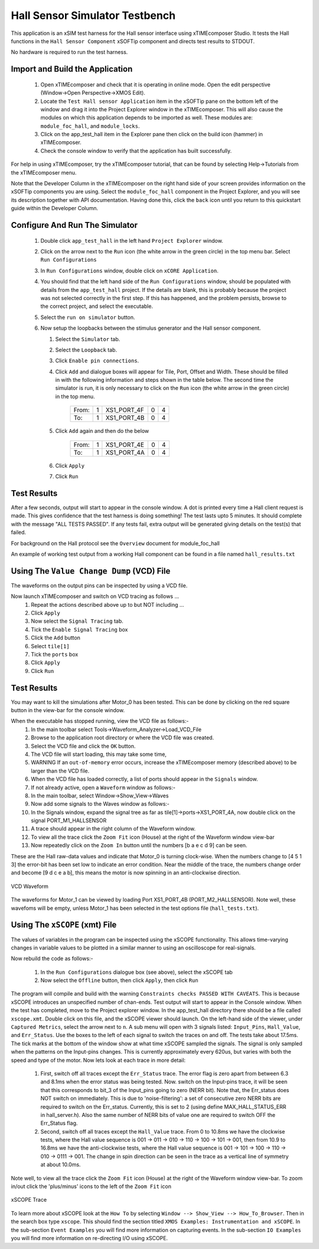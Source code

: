 Hall Sensor Simulator Testbench
===============================

.. _test_hall_Quickstart:

This application is an xSIM test harness for the Hall sensor interface using xTIMEcomposer Studio. It tests the Hall functions in the ``Hall Sensor Component`` xSOFTip component and directs test results to STDOUT.

No hardware is required to run the test harness.

Import and Build the Application
--------------------------------

   1. Open xTIMEcomposer and check that it is operating in online mode. Open the edit perspective (Window->Open Perspective->XMOS Edit).
   #. Locate the ``Test Hall sensor Application`` item in the xSOFTip pane on the bottom left of the window and drag it into the Project Explorer window in the xTIMEcomposer. This will also cause the modules on which this application depends to be imported as well. These modules are: ``module_foc_hall``, and ``module_locks``.
   #. Click on the app_test_hall item in the Explorer pane then click on the build icon (hammer) in xTIMEcomposer. 
   #. Check the console window to verify that the application has built successfully. 

For help in using xTIMEcomposer, try the xTIMEcomposer tutorial, that can be found by selecting Help->Tutorials from the xTIMEcomposer menu.

Note that the Developer Column in the xTIMEcomposer on the right hand side of your screen 
provides information on the xSOFTip components you are using. 
Select the ``module_foc_hall`` component in the Project Explorer, and you will see its description together with API documentation. 
Having done this, click the ``back`` icon until you return to this quickstart guide within the Developer Column.

Configure And Run The Simulator
-------------------------------

   #. Double click ``app_test_hall`` in the left hand ``Project Explorer`` window.
   #. Click on the arrow next to the ``Run`` icon (the white arrow in the green circle) in the top menu bar. Select ``Run Configurations``
   #. In ``Run Configurations`` window, double click on ``xCORE Application``.
   #. You should find that the left hand side of the ``Run Configurations`` window, should be populated with details from the ``app_test_hall`` project. If the details are blank, this is probably because the project was not selected correctly in the first step. If this has happened, and the problem persists, browse to the correct project, and select the executable.
   #. Select the ``run on simulator`` button.
   #. Now setup the loopbacks between the stimulus generator and the
      Hall sensor component.

      #. Select the ``Simulator`` tab.
      #. Select the ``Loopback`` tab.
      #. Click ``Enable pin connections``.
      #. Click ``Add`` and dialogue boxes will appear for Tile, Port, Offset and Width. These should be filled in with the following information and steps shown in the table below. The second time the simulator is run, it is only necessary to click on the ``Run`` icon (the white arrow in the green circle) in the top menu.

                +-------+--------+------------+-------+------+
                | From: |    1   | XS1_PORT_4F|   0   |   4  |
                +-------+--------+------------+-------+------+
                | To:   |    1   | XS1_PORT_4B|   0   |   4  |
                +-------+--------+------------+-------+------+

      #. Click ``Add`` again and then do the below

                +-------+--------+------------+-------+------+
                | From: |    1   | XS1_PORT_4E|   0   |   4  |
                +-------+--------+------------+-------+------+
                | To:   |    1   | XS1_PORT_4A|   0   |   4  |
                +-------+--------+------------+-------+------+

      #. Click ``Apply``
      #. Click ``Run``


Test Results 
------------

After a few seconds, output will start to appear in the console window. A dot is printed every time a Hall client request is made. This gives confidence that the test harness is doing something! The test lasts upto 5 minutes. It should complete with the message "ALL TESTS PASSED". If any tests fail, extra output will be generated giving details on the test(s) that failed.

For background on the Hall protocol see the ``Overview`` document for module_foc_hall

An example of working test output from a working Hall component can be found in a file named ``hall_results.txt``


Using The ``Value Change Dump`` (VCD) File
------------------------------------------

The waveforms on the output pins can be inspected by using a VCD file.

Now launch xTIMEcomposer and switch on VCD tracing as follows ...
   #. Repeat the actions described above up to but NOT including ...
   #. Click ``Apply``
   #. Now select the ``Signal Tracing`` tab.
   #. Tick the ``Enable Signal Tracing`` box
   #. Click the ``Add`` button
   #. Select ``tile[1]``
   #. Tick the ``ports`` box
   #. Click ``Apply``
   #. Click ``Run``

Test Results 
------------

You may want to kill the simulations after Motor_0 has been tested. This can be done by clicking on the red square button in the view-bar for the console window. 

When the executable has stopped running, view the VCD file as follows:-
   #. In the main toolbar select Tools->Waveform_Analyzer->Load_VCD_File
   #. Browse to the application root directory or where the VCD file was created.
   #. Select the VCD file and click the ``OK`` button.
   #. The VCD file will start loading, this may take some time, 
   #. WARNING If an ``out-of-memory`` error occurs, increase the xTIMEcomposer memory (described above) to be larger than the VCD file.
   #. When the VCD file has loaded correctly, a list of ports should appear in the ``Signals`` window.
   #. If not already active, open a ``Waveform`` window as follows:-
   #. In the main toolbar, select Window->Show_View->Waves
   #. Now add some signals to the Waves window as follows:-
   #. In the Signals window, expand the signal tree as far as tile[1]->ports->XS1_PORT_4A, now double click on the signal PORT_M1_HALLSENSOR
   #. A trace should appear in the right column of the Waveform window.
   #. To view all the trace click the ``Zoom Fit`` icon (House) at the right of the Waveform window view-bar
   #. Now repeatedly click on the ``Zoom In`` button until the numbers [b a e c d 9] can be seen.

These are the Hall raw-data values and indicate that Motor_0 is turning clock-wise. When the numbers change to [4 5 1 3] the error-bit has been set low to indicate an error condition. Near the middle of the trace, the numbers change order and become [9 d c e a b], this means the motor is now spinning in an anti-clockwise direction.

.. figure:: vcd_hall.*
   :width: 100%
   :align: center
   :alt: Example VCD Waveform

   VCD Waveform

The waveforms for Motor_1 can be viewed by loading Port XS1_PORT_4B (PORT_M2_HALLSENSOR). Note well, these wavefoms will be empty, unless Motor_1 has been selected in the test options file (``hall_tests.txt``).

Using The ``xSCOPE`` (xmt) File
-------------------------------

The values of variables in the program can be inspected using the xSCOPE functionality. This allows time-varying changes in variable values to be plotted in a similar manner to using an oscilloscope for real-signals.

Now rebuild the code as follows:-

   #. In the ``Run Configurations`` dialogue box (see above), select the xSCOPE tab
   #. Now select the ``Offline`` button, then click ``Apply``, then click ``Run``

The program will compile and build with the warning ``Constraints checks PASSED WITH CAVEATS``. This is because xSCOPE introduces an unspecified number of chan-ends. Test output will start to appear in the Console window. When the test has completed, move to the Project explorer window. In the app_test_hall directory there should be a file called ``xscope.xmt``. Double click on this file, and the xSCOPE viewer should launch. On the left-hand side of the viewer, under ``Captured Metrics``, select the arrow next to ``n``. A sub menu will open with 3 signals listed: ``Input_Pins``, ``Hall_Value``, and ``Err_Status``. Use the boxes to the left of each signal to switch the traces on and off. The tests take about 17.5ms. The tick marks at the bottom of the window show at what time xSCOPE sampled the signals. The signal is only sampled when the patterns on the Input-pins changes. This is currently approximately every 620us, but varies with both the speed and type of the motor. Now lets look at each trace in more detail:

   #. First, switch off all traces except the ``Err_Status`` trace. The error flag is zero apart from between 6.3 and 8.1ms when the error status was being tested. Now. switch on the Input-pins trace, it will be seen that this corresponds to bit_3 of the Input_pins going to zero (NERR bit). Note that, the Err_status does NOT switch on immediately. This is due to 'noise-filtering': a set of consecutive zero NERR bits are required to switch on the Err_status. Currently, this is set to 2 (using define MAX_HALL_STATUS_ERR in hall_server.h). Also the same number of NERR bits of value one are required to switch OFF the Err_Status flag.

   #. Second, switch off all traces except the ``Hall_Value`` trace. From 0 to 10.8ms we have the clockwise tests, where the Hall value sequence is 001 -> 011 -> 010 -> 110 -> 100 -> 101 -> 001, then from 10.9 to 16.8ms we have the anti-clockwise tests, where the Hall value sequence is 001 -> 101 -> 100 -> 110 -> 010 -> 0111 -> 001. The change in spin direction can be seen in the trace as a vertical line of symmetry at about 10.0ms.

Note well, to view all the trace click the ``Zoom Fit`` icon (House) at the right of the Waveform window view-bar. To zoom in/out click the 'plus/minus' icons to the left of the ``Zoom Fit`` icon

.. figure:: xscope_hall.*
   :align: center
   :width: 100%
   :alt: Example xSCOPE trace

   xSCOPE Trace

To learn more about xSCOPE look at the ``How To`` by selecting ``Window --> Show_View --> How_To_Browser``. Then in the search box type ``xscope``. This should find the section titled ``XMOS Examples: Instrumentation and xSCOPE``. In the sub-section ``Event Examples`` you will find more information on capturing events. In the sub-section ``IO Examples`` you will find more information on re-directing I/O using xSCOPE.
